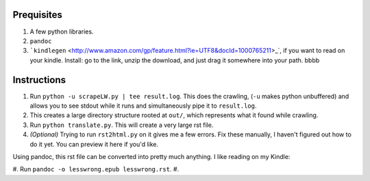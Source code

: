 Prequisites
===========

#. A few python libraries.
#. ``pandoc``
#. ```kindlegen`` <http://www.amazon.com/gp/feature.html?ie=UTF8&docId=1000765211>_`, if you want to read on your kindle. Install: go to the link, unzip the download, and just drag it somewhere into your path. bbbb

Instructions
============

#. Run ``python -u scrapeLW.py | tee result.log``. This does the crawling, (``-u`` makes python unbuffered) and allows you to see stdout while it runs and simultaneously pipe it to ``result.log``.
#. This creates a large directory structure rooted at ``out/``, which represents what it found while crawling.
#. Run ``python translate.py``. This will create a very large rst file.

#. *(Optional)* Trying to run ``rst2html.py`` on it gives me a few errors. Fix these manually, I haven't figured out how to do it yet. You can preview it here if you'd like.

Using pandoc, this rst file can be converted into pretty much anything. I like reading on my Kindle:

#. Run ``pandoc -o lesswrong.epub lesswrong.rst``.
#.



